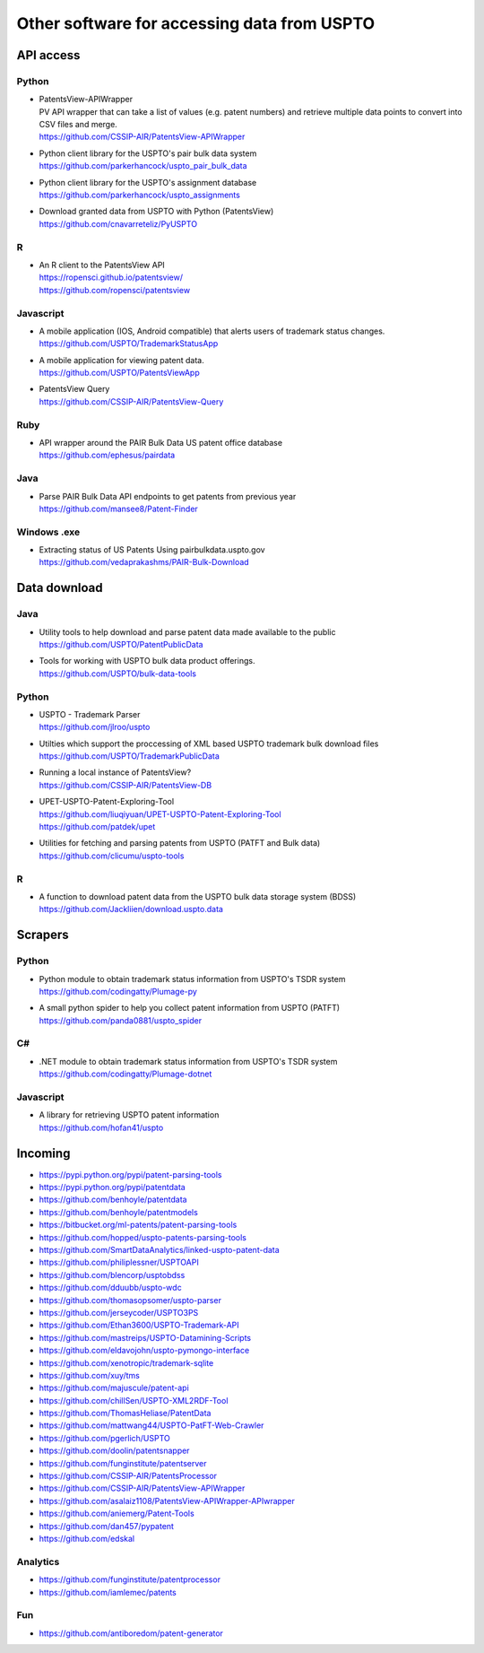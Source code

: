 ############################################
Other software for accessing data from USPTO
############################################


**********
API access
**********

Python
======
- | PatentsView-APIWrapper
  | PV API wrapper that can take a list of values (e.g. patent numbers) and retrieve multiple data points to convert into CSV files and merge.
  | https://github.com/CSSIP-AIR/PatentsView-APIWrapper

- | Python client library for the USPTO's pair bulk data system
  | https://github.com/parkerhancock/uspto_pair_bulk_data

- | Python client library for the USPTO's assignment database
  | https://github.com/parkerhancock/uspto_assignments

- | Download granted data from USPTO with Python (PatentsView)
  | https://github.com/cnavarreteliz/PyUSPTO

R
=
- | An R client to the PatentsView API
  | https://ropensci.github.io/patentsview/
  | https://github.com/ropensci/patentsview

Javascript
==========
- | A mobile application (IOS, Android compatible) that alerts users of trademark status changes.
  | https://github.com/USPTO/TrademarkStatusApp

- | A mobile application for viewing patent data.
  | https://github.com/USPTO/PatentsViewApp

- | PatentsView Query
  | https://github.com/CSSIP-AIR/PatentsView-Query

Ruby
====
- | API wrapper around the PAIR Bulk Data US patent office database
  | https://github.com/ephesus/pairdata

Java
====
- | Parse PAIR Bulk Data API endpoints to get patents from previous year
  | https://github.com/mansee8/Patent-Finder

Windows .exe
============
- | Extracting status of US Patents Using pairbulkdata.uspto.gov
  | https://github.com/vedaprakashms/PAIR-Bulk-Download


*************
Data download
*************

Java
====
- | Utility tools to help download and parse patent data made available to the public
  | https://github.com/USPTO/PatentPublicData

- | Tools for working with USPTO bulk data product offerings.
  | https://github.com/USPTO/bulk-data-tools


Python
======
- | USPTO - Trademark Parser
  | https://github.com/jlroo/uspto

- | Utilties which support the proccessing of XML based USPTO trademark bulk download files
  | https://github.com/USPTO/TrademarkPublicData

- | Running a local instance of PatentsView?
  | https://github.com/CSSIP-AIR/PatentsView-DB

- | UPET-USPTO-Patent-Exploring-Tool
  | https://github.com/liuqiyuan/UPET-USPTO-Patent-Exploring-Tool
  | https://github.com/patdek/upet

- | Utilities for fetching and parsing patents from USPTO (PATFT and Bulk data)
  | https://github.com/clicumu/uspto-tools


R
=
- | A function to download patent data from the USPTO bulk data storage system (BDSS)
  | https://github.com/Jackliien/download.uspto.data



********
Scrapers
********

Python
======
- | Python module to obtain trademark status information from USPTO's TSDR system
  | https://github.com/codingatty/Plumage-py

- | A small python spider to help you collect patent information from USPTO (PATFT)
  | https://github.com/panda0881/uspto_spider

C#
==
- | .NET module to obtain trademark status information from USPTO's TSDR system
  | https://github.com/codingatty/Plumage-dotnet

Javascript
==========
- | A library for retrieving USPTO patent information
  | https://github.com/hofan41/uspto



********
Incoming
********
- https://pypi.python.org/pypi/patent-parsing-tools
- https://pypi.python.org/pypi/patentdata
- https://github.com/benhoyle/patentdata
- https://github.com/benhoyle/patentmodels
- https://bitbucket.org/ml-patents/patent-parsing-tools
- https://github.com/hopped/uspto-patents-parsing-tools
- https://github.com/SmartDataAnalytics/linked-uspto-patent-data
- https://github.com/philiplessner/USPTOAPI
- https://github.com/blencorp/usptobdss
- https://github.com/dduubb/uspto-wdc
- https://github.com/thomasopsomer/uspto-parser
- https://github.com/jerseycoder/USPTO3PS
- https://github.com/Ethan3600/USPTO-Trademark-API
- https://github.com/mastreips/USPTO-Datamining-Scripts
- https://github.com/eldavojohn/uspto-pymongo-interface
- https://github.com/xenotropic/trademark-sqlite
- https://github.com/xuy/tms
- https://github.com/majuscule/patent-api
- https://github.com/chillSen/USPTO-XML2RDF-Tool
- https://github.com/ThomasHeliase/PatentData
- https://github.com/mattwang44/USPTO-PatFT-Web-Crawler
- https://github.com/pgerlich/USPTO
- https://github.com/doolin/patentsnapper
- https://github.com/funginstitute/patentserver
- https://github.com/CSSIP-AIR/PatentsProcessor
- https://github.com/CSSIP-AIR/PatentsView-APIWrapper
- https://github.com/asalaiz1108/PatentsView-APIWrapper-APIwrapper
- https://github.com/aniemerg/Patent-Tools
- https://github.com/dan457/pypatent
- https://github.com/edskal

Analytics
=========
- https://github.com/funginstitute/patentprocessor
- https://github.com/iamlemec/patents

Fun
===
- https://github.com/antiboredom/patent-generator
